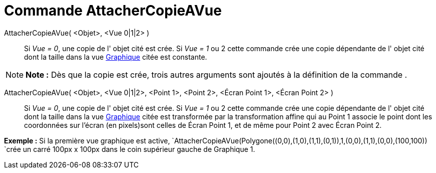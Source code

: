 = Commande AttacherCopieAVue
:page-en: commands/AttachCopyToView_Command
ifdef::env-github[:imagesdir: /fr/modules/ROOT/assets/images]

AttacherCopieAVue( <Objet>, <Vue 0|1|2> )::
  Si _Vue = 0_, une copie de l' objet cité est crée.
  Si _Vue = 1_ ou 2 cette commande crée une copie dépendante de l' objet cité dont la taille dans la vue
  xref:/Graphique.adoc[Graphique] citée est constante.

[NOTE]
====

*Note :* Dès que la copie est crée, trois autres arguments sont ajoutés à la définition de la commande .

====

AttacherCopieAVue( <Objet>, <Vue 0|1|2>, <Point 1>, <Point 2>, <Écran Point 1>, <Écran Point 2> )::
  Si _Vue = 0_, une copie de l' objet cité est crée.
  Si _Vue = 1_ ou 2 cette commande crée une copie dépendante de l' objet cité dont la taille dans la vue
  xref:/Graphique.adoc[Graphique] citée est transformée par la transformation affine qui au Point 1 associe le point
  dont les coordonnées sur l'écran (en pixels)sont celles de Écran Point 1, et de même pour Point 2 avec Écran Point 2.

[EXAMPLE]
====

*Exemple :* Si la première vue graphique est active,
`++AttacherCopieAVue(Polygone((0,0),(1,0),(1,1),(0,1)),1,(0,0),(1,1),(0,0),(100,100)) ++`crée un carré 100px x 100px
dans le coin supérieur gauche de Graphique 1.

====
